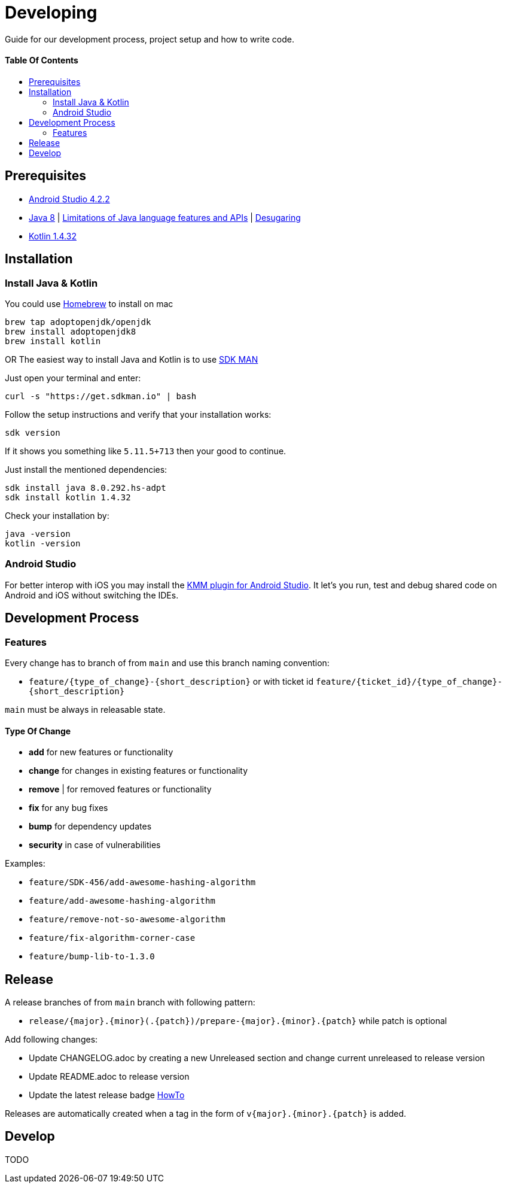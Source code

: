 = Developing
:link-repository: https://github.com/d4l-data4life/hc-sdk-kmp
:doctype: article
:toc: macro
:toclevels: 2
:toc-title:
:icons: font
:imagesdir: assets/images
ifdef::env-github[]
:warning-caption: :warning:
:caution-caption: :fire:
:important-caption: :exclamation:
:note-caption: :paperclip:
:tip-caption: :bulb:
endif::[]

Guide for our development process, project setup and how to write code.

[discrete]
==== Table Of Contents

toc::[]

== Prerequisites

* link:https://developer.android.com/studio#downloads[Android Studio 4.2.2]
* link:https://adoptopenjdk.net/?variant=openjdk8&jvmVariant=hotspot[Java 8] | link:https://developer.android.com/studio/write/java8-support[Limitations of Java language features and APIs] | https://jakewharton.com/d8-library-desugaring/[Desugaring]
* link:https://kotlinlang.org/[Kotlin 1.4.32]

== Installation

=== Install Java & Kotlin

You could use link:https://brew.sh/[Homebrew] to install on mac

[source,bash]
----
brew tap adoptopenjdk/openjdk
brew install adoptopenjdk8
brew install kotlin
----

OR The easiest way to install Java and Kotlin is to use link:https://sdkman.io/[SDK MAN]

Just open your terminal and enter:

[source,bash]
----
curl -s "https://get.sdkman.io" | bash
----

Follow the setup instructions and verify that your installation works:

[source,bash]
----
sdk version
----

If it shows you something like `5.11.5+713` then your good to continue.

Just install the mentioned dependencies:

[source,bash]
----
sdk install java 8.0.292.hs-adpt
sdk install kotlin 1.4.32
----

Check your installation by:

[source,bash]
----
java -version
kotlin -version
----

=== Android Studio

For better interop with iOS you may install the link:https://plugins.jetbrains.com/plugin/14936-kotlin-multiplatform-mobile[KMM plugin for Android Studio]. It let's you run, test and debug shared code on Android and iOS without switching the IDEs.

== Development Process

=== Features

Every change has to branch of from `main` and use this branch naming convention:

* `feature/{type_of_change}-{short_description}` or with ticket id `feature/{ticket_id}/{type_of_change}-{short_description}`

`main` must be always in releasable state.

==== Type Of Change

- *add* for new features or functionality
- *change* for changes in existing features or functionality
- *remove* | for removed features or functionality
- *fix* for any bug fixes
- *bump* for dependency updates
- *security* in case of vulnerabilities

Examples:

- `feature/SDK-456/add-awesome-hashing-algorithm`
- `feature/add-awesome-hashing-algorithm`
- `feature/remove-not-so-awesome-algorithm`
- `feature/fix-algorithm-corner-case`
- `feature/bump-lib-to-1.3.0`

== Release

A release branches of from `main` branch with following pattern:

* `release/{major}.{minor}(.{patch})/prepare-{major}.{minor}.{patch}` while patch is optional

Add following changes:

* Update CHANGELOG.adoc by creating a new Unreleased section and change current unreleased to release version
* Update README.adoc to release version
* Update the latest release badge link:assets/images/badges.adoc[HowTo]

Releases are automatically created when a tag in the form of `v{major}.{minor}.{patch}` is added.

== Develop

TODO
